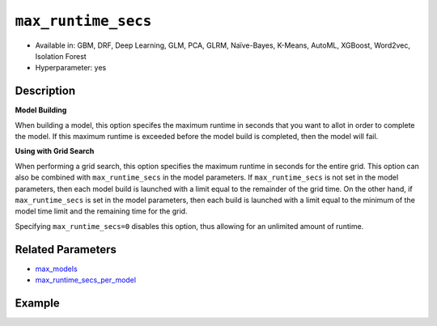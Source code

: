 .. _max_runtime_secs:

``max_runtime_secs``
-----------------------

- Available in: GBM, DRF, Deep Learning, GLM, PCA, GLRM, Naïve-Bayes, K-Means, AutoML, XGBoost, Word2vec, Isolation Forest
- Hyperparameter: yes

Description
~~~~~~~~~~~

**Model Building**

When building a model, this option specifes the maximum runtime in seconds that you want to allot in order to complete the model. If this maximum runtime is exceeded before the model build is completed, then the model will fail. 

**Using with Grid Search**

When performing a grid search, this option specifies the maximum runtime in seconds for the entire grid. This option can also be combined with ``max_runtime_secs`` in the model parameters. If ``max_runtime_secs`` is not set in the model parameters, then each model build is launched with a limit equal to the remainder of the grid time. On the other hand, if ``max_runtime_secs`` is set in the model parameters, then each build is launched with a limit equal to the minimum of the model time limit and the remaining time for the grid.

Specifying ``max_runtime_secs=0`` disables this option, thus allowing for an unlimited amount of runtime.

Related Parameters
~~~~~~~~~~~~~~~~~~

- `max_models <max_models.html>`__
- `max_runtime_secs_per_model <max_runtime_secs_per_model.html>`__

Example
~~~~~~~

.. example-code::
   .. code-block:: r

	library(h2o)
	h2o.init()

	# import the cars dataset:
	# this dataset is used to classify whether or not a car is economical based on
	# the car's displacement, power, weight, and acceleration, and the year it was made
	cars <- h2o.importFile("https://s3.amazonaws.com/h2o-public-test-data/smalldata/junit/cars_20mpg.csv")

	# convert response column to a factor
	cars["economy_20mpg"] <- as.factor(cars["economy_20mpg"])

	# set the predictor names and the response column name
	predictors <- c("displacement","power","weight","acceleration","year")
	response <- "economy_20mpg"

	# split into train and validation sets
	cars.split <- h2o.splitFrame(data = cars,ratios = 0.8, seed = 1234)
	train <- cars.split[[1]]
	valid <- cars.split[[2]]

	# try using the `max_runtime_secs` parameter:
	# train your model
	# set max_runtime_secs to 10 seconds to limit how long the model can take to build
	cars_gbm <- h2o.gbm(x = predictors, y = response, training_frame = train,
	                    validation_frame = valid, max_runtime_secs = 10, ntrees = 10000, max_depth = 10, seed = 1234)

	# print the auc for your model
	print(h2o.auc(cars_gbm, valid = TRUE))


   .. code-block:: python

	import h2o
	from h2o.estimators.gbm import H2OGradientBoostingEstimator
	h2o.init()

	# import the cars dataset:
	# this dataset is used to classify whether or not a car is economical based on
	# the car's displacement, power, weight, and acceleration, and the year it was made
	cars = h2o.import_file("https://s3.amazonaws.com/h2o-public-test-data/smalldata/junit/cars_20mpg.csv")

	# convert response column to a factor
	cars["economy_20mpg"] = cars["economy_20mpg"].asfactor()

	# set the predictor names and the response column name
	predictors = ["displacement","power","weight","acceleration","year"]
	response = "economy_20mpg"

	# split into train and validation sets
	train, valid = cars.split_frame(ratios = [.8], seed = 1234)

	# try using the `max_runtime_secs` parameter:
	# first initialize your estimator
	# set max_runtime_secs to 10 seconds to limit how long the model can take to build
	cars_gbm = H2OGradientBoostingEstimator(max_runtime_secs = 10, ntrees = 10000, max_depth = 10, seed = 1234)

	# then train your model
	cars_gbm.train(x = predictors, y = response, training_frame = train, validation_frame = valid)

	# print the auc for the validation data
	cars_gbm.auc(valid = True)